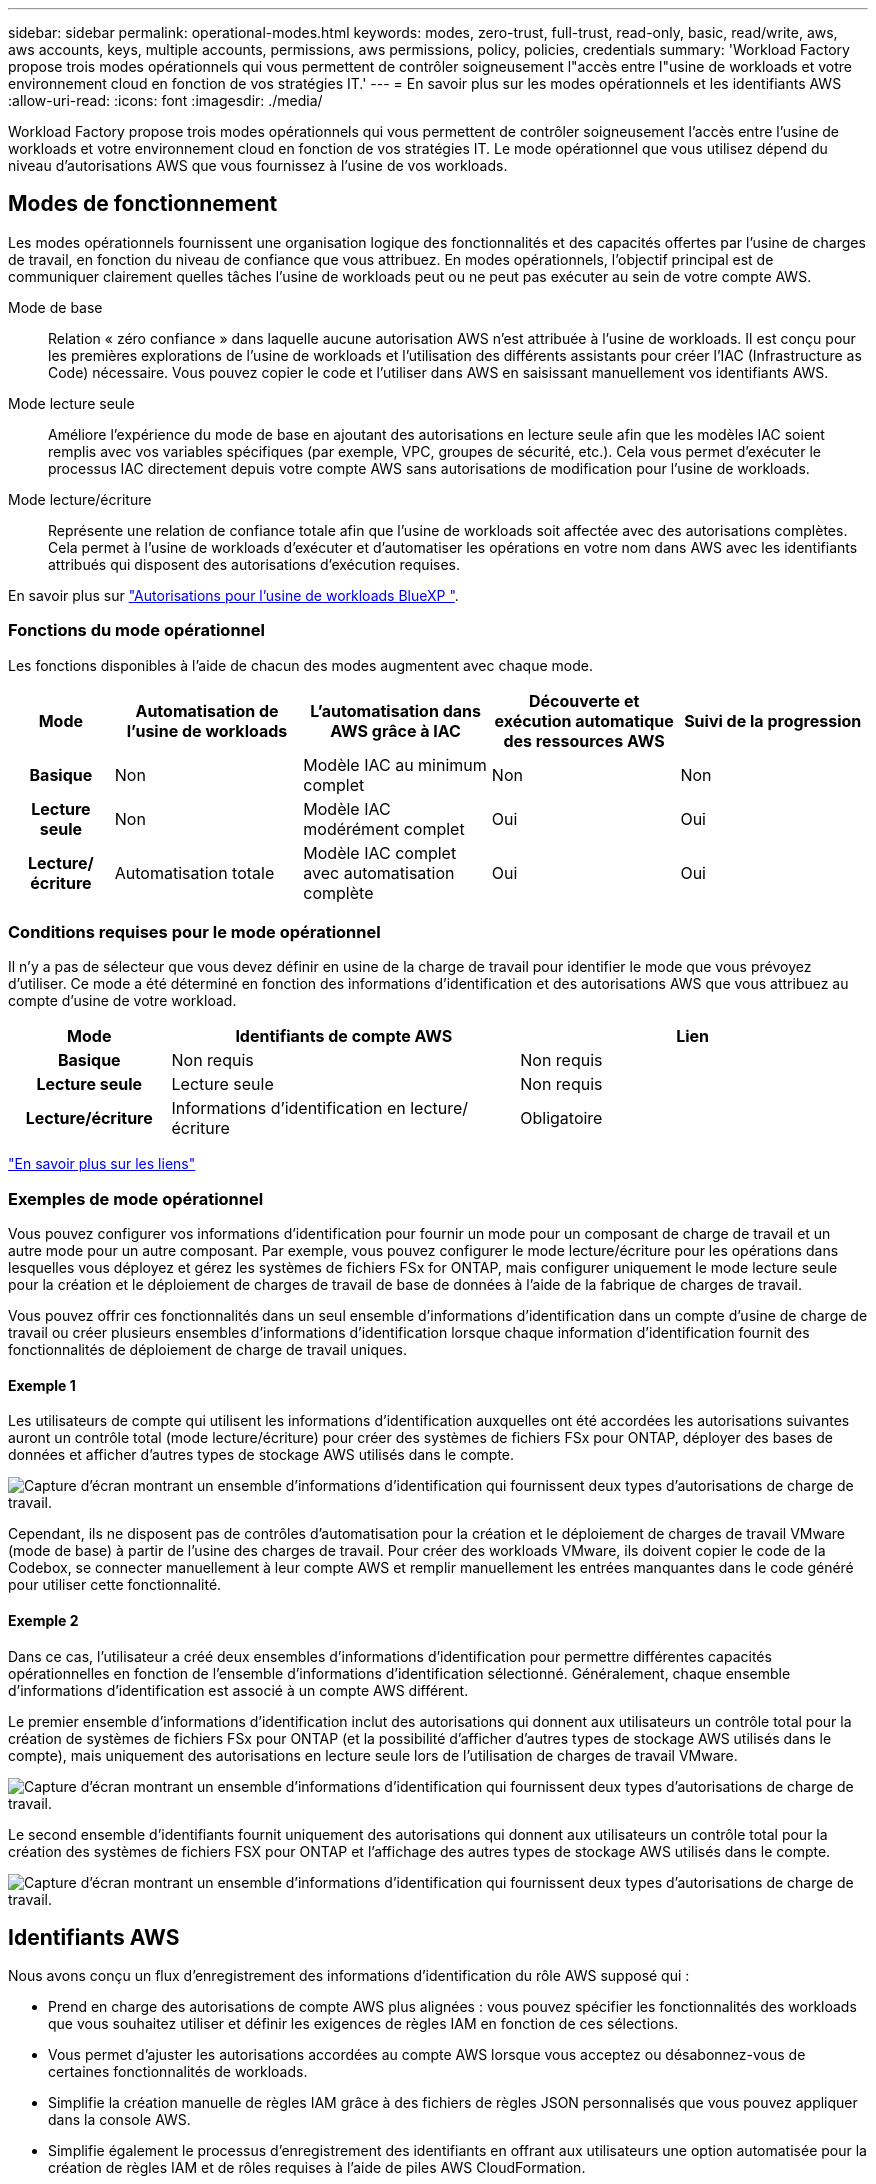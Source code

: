 ---
sidebar: sidebar 
permalink: operational-modes.html 
keywords: modes, zero-trust, full-trust, read-only, basic, read/write, aws, aws accounts, keys, multiple accounts, permissions, aws permissions, policy, policies, credentials 
summary: 'Workload Factory propose trois modes opérationnels qui vous permettent de contrôler soigneusement l"accès entre l"usine de workloads et votre environnement cloud en fonction de vos stratégies IT.' 
---
= En savoir plus sur les modes opérationnels et les identifiants AWS
:allow-uri-read: 
:icons: font
:imagesdir: ./media/


[role="lead"]
Workload Factory propose trois modes opérationnels qui vous permettent de contrôler soigneusement l'accès entre l'usine de workloads et votre environnement cloud en fonction de vos stratégies IT. Le mode opérationnel que vous utilisez dépend du niveau d'autorisations AWS que vous fournissez à l'usine de vos workloads.



== Modes de fonctionnement

Les modes opérationnels fournissent une organisation logique des fonctionnalités et des capacités offertes par l'usine de charges de travail, en fonction du niveau de confiance que vous attribuez. En modes opérationnels, l'objectif principal est de communiquer clairement quelles tâches l'usine de workloads peut ou ne peut pas exécuter au sein de votre compte AWS.

Mode de base:: Relation « zéro confiance » dans laquelle aucune autorisation AWS n'est attribuée à l'usine de workloads. Il est conçu pour les premières explorations de l'usine de workloads et l'utilisation des différents assistants pour créer l'IAC (Infrastructure as Code) nécessaire. Vous pouvez copier le code et l'utiliser dans AWS en saisissant manuellement vos identifiants AWS.
Mode lecture seule:: Améliore l'expérience du mode de base en ajoutant des autorisations en lecture seule afin que les modèles IAC soient remplis avec vos variables spécifiques (par exemple, VPC, groupes de sécurité, etc.). Cela vous permet d'exécuter le processus IAC directement depuis votre compte AWS sans autorisations de modification pour l'usine de workloads.
Mode lecture/écriture:: Représente une relation de confiance totale afin que l'usine de workloads soit affectée avec des autorisations complètes. Cela permet à l'usine de workloads d'exécuter et d'automatiser les opérations en votre nom dans AWS avec les identifiants attribués qui disposent des autorisations d'exécution requises.


En savoir plus sur link:https://docs.netapp.com/us-en/workload-setup-admin/permissions-reference.html["Autorisations pour l'usine de workloads BlueXP "].



=== Fonctions du mode opérationnel

Les fonctions disponibles à l'aide de chacun des modes augmentent avec chaque mode.

[cols="12h,22,22,22,22"]
|===
| Mode | Automatisation de l'usine de workloads | L'automatisation dans AWS grâce à IAC | Découverte et exécution automatique des ressources AWS | Suivi de la progression 


| Basique | Non | Modèle IAC au minimum complet | Non | Non 


| Lecture seule | Non | Modèle IAC modérément complet | Oui | Oui 


| Lecture/écriture | Automatisation totale | Modèle IAC complet avec automatisation complète | Oui | Oui 
|===


=== Conditions requises pour le mode opérationnel

Il n'y a pas de sélecteur que vous devez définir en usine de la charge de travail pour identifier le mode que vous prévoyez d'utiliser. Ce mode a été déterminé en fonction des informations d'identification et des autorisations AWS que vous attribuez au compte d'usine de votre workload.

[cols="16h,35,35"]
|===
| Mode | Identifiants de compte AWS | Lien 


| Basique | Non requis | Non requis 


| Lecture seule | Lecture seule | Non requis 


| Lecture/écriture | Informations d'identification en lecture/écriture | Obligatoire 
|===
https://docs.netapp.com/us-en/workload-fsx-ontap/links-overview.html["En savoir plus sur les liens"^]



=== Exemples de mode opérationnel

Vous pouvez configurer vos informations d'identification pour fournir un mode pour un composant de charge de travail et un autre mode pour un autre composant. Par exemple, vous pouvez configurer le mode lecture/écriture pour les opérations dans lesquelles vous déployez et gérez les systèmes de fichiers FSx for ONTAP, mais configurer uniquement le mode lecture seule pour la création et le déploiement de charges de travail de base de données à l'aide de la fabrique de charges de travail.

Vous pouvez offrir ces fonctionnalités dans un seul ensemble d'informations d'identification dans un compte d'usine de charge de travail ou créer plusieurs ensembles d'informations d'identification lorsque chaque information d'identification fournit des fonctionnalités de déploiement de charge de travail uniques.



==== Exemple 1

Les utilisateurs de compte qui utilisent les informations d'identification auxquelles ont été accordées les autorisations suivantes auront un contrôle total (mode lecture/écriture) pour créer des systèmes de fichiers FSx pour ONTAP, déployer des bases de données et afficher d'autres types de stockage AWS utilisés dans le compte.

image:screenshot-credentials1.png["Capture d'écran montrant un ensemble d'informations d'identification qui fournissent deux types d'autorisations de charge de travail."]

Cependant, ils ne disposent pas de contrôles d'automatisation pour la création et le déploiement de charges de travail VMware (mode de base) à partir de l'usine des charges de travail. Pour créer des workloads VMware, ils doivent copier le code de la Codebox, se connecter manuellement à leur compte AWS et remplir manuellement les entrées manquantes dans le code généré pour utiliser cette fonctionnalité.



==== Exemple 2

Dans ce cas, l'utilisateur a créé deux ensembles d'informations d'identification pour permettre différentes capacités opérationnelles en fonction de l'ensemble d'informations d'identification sélectionné. Généralement, chaque ensemble d'informations d'identification est associé à un compte AWS différent.

Le premier ensemble d'informations d'identification inclut des autorisations qui donnent aux utilisateurs un contrôle total pour la création de systèmes de fichiers FSx pour ONTAP (et la possibilité d'afficher d'autres types de stockage AWS utilisés dans le compte), mais uniquement des autorisations en lecture seule lors de l'utilisation de charges de travail VMware.

image:screenshot-credentials-comparison-example-1.png["Capture d'écran montrant un ensemble d'informations d'identification qui fournissent deux types d'autorisations de charge de travail."]

Le second ensemble d'identifiants fournit uniquement des autorisations qui donnent aux utilisateurs un contrôle total pour la création des systèmes de fichiers FSX pour ONTAP et l'affichage des autres types de stockage AWS utilisés dans le compte.

image:screenshot-credentials-comparison-example-2.png["Capture d'écran montrant un ensemble d'informations d'identification qui fournissent deux types d'autorisations de charge de travail."]



== Identifiants AWS

Nous avons conçu un flux d'enregistrement des informations d'identification du rôle AWS supposé qui :

* Prend en charge des autorisations de compte AWS plus alignées : vous pouvez spécifier les fonctionnalités des workloads que vous souhaitez utiliser et définir les exigences de règles IAM en fonction de ces sélections.
* Vous permet d'ajuster les autorisations accordées au compte AWS lorsque vous acceptez ou désabonnez-vous de certaines fonctionnalités de workloads.
* Simplifie la création manuelle de règles IAM grâce à des fichiers de règles JSON personnalisés que vous pouvez appliquer dans la console AWS.
* Simplifie également le processus d'enregistrement des identifiants en offrant aux utilisateurs une option automatisée pour la création de règles IAM et de rôles requises à l'aide de piles AWS CloudFormation.
* Il est mieux adapté aux utilisateurs de FSX for ONTAP qui préfèrent stocker leurs identifiants dans les limites de l'écosystème cloud AWS en permettant le stockage des identifiants de services FSX pour ONTAP dans un système de gestion des secrets basé sur AWS.




=== Une ou plusieurs identifiants AWS

Lorsque vous utilisez la ou les fonctionnalités d'usine de votre premier workload, vous devez créer les informations d'identification à l'aide des autorisations requises pour ces fonctionnalités. Vous ajouterez les identifiants à la fabrique des workloads, mais vous devrez accéder à la console de gestion AWS pour créer le rôle et la règle IAM. Ces identifiants seront disponibles au sein de votre compte lors de l'utilisation d'une fonctionnalité en usine de la charge de travail.

Votre ensemble initial d'identifiants AWS peut inclure une règle IAM pour une fonctionnalité ou pour de nombreuses fonctionnalités. Cela dépend simplement des besoins de votre entreprise.

L'ajout de plusieurs identifiants AWS à l'usine de workloads permet d'obtenir des autorisations supplémentaires pour utiliser des fonctionnalités supplémentaires, telles que FSX pour les systèmes de fichiers ONTAP, déployer des bases de données sur FSX pour ONTAP, migrer des workloads VMware, et bien plus encore.

link:add-credentials.html["Découvrez comment ajouter des identifiants AWS à l'usine de workloads"].
